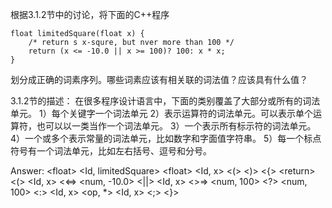 根据3.1.2节中的讨论，将下面的C++程序
#+BEGIN_SRC c++
  float limitedSquare(float x) {
      /* return s x-squre, but nver more than 100 */
      return (x <= -10.0 || x >= 100)? 100: x * x;
  }
#+END_SRC
划分成正确的词素序列。哪些词素应该有相关联的词法值？应该具有什么值？

3.1.2节的描述：
在很多程序设计语言中，下面的类别覆盖了大部分或所有的词法单元。
1）每个关键字一个词法单元
2）表示运算符的词法单元。可以表示单个运算符，也可以以一类当作一个词法单元。
3）一个表示所有标示符的词法单元。
4）一个或多个表示常量的词法单元，比如数字和字面值字符串。
5）每一个标点符号有一个词法单元，比如左右括号、逗号和分号。

Answer:
<float>
<Id, limitedSquare>
<float>
<Id, x>
<(>
<)>
<{>
<return>
<(>
<Id, x>
<<=>
<num, -10.0>
<||>
<Id, x>
<>=>
<num, 100>
<?>
<num, 100>
<:>
<Id, x>
<op, *>
<Id, x>
<;>
<}>
